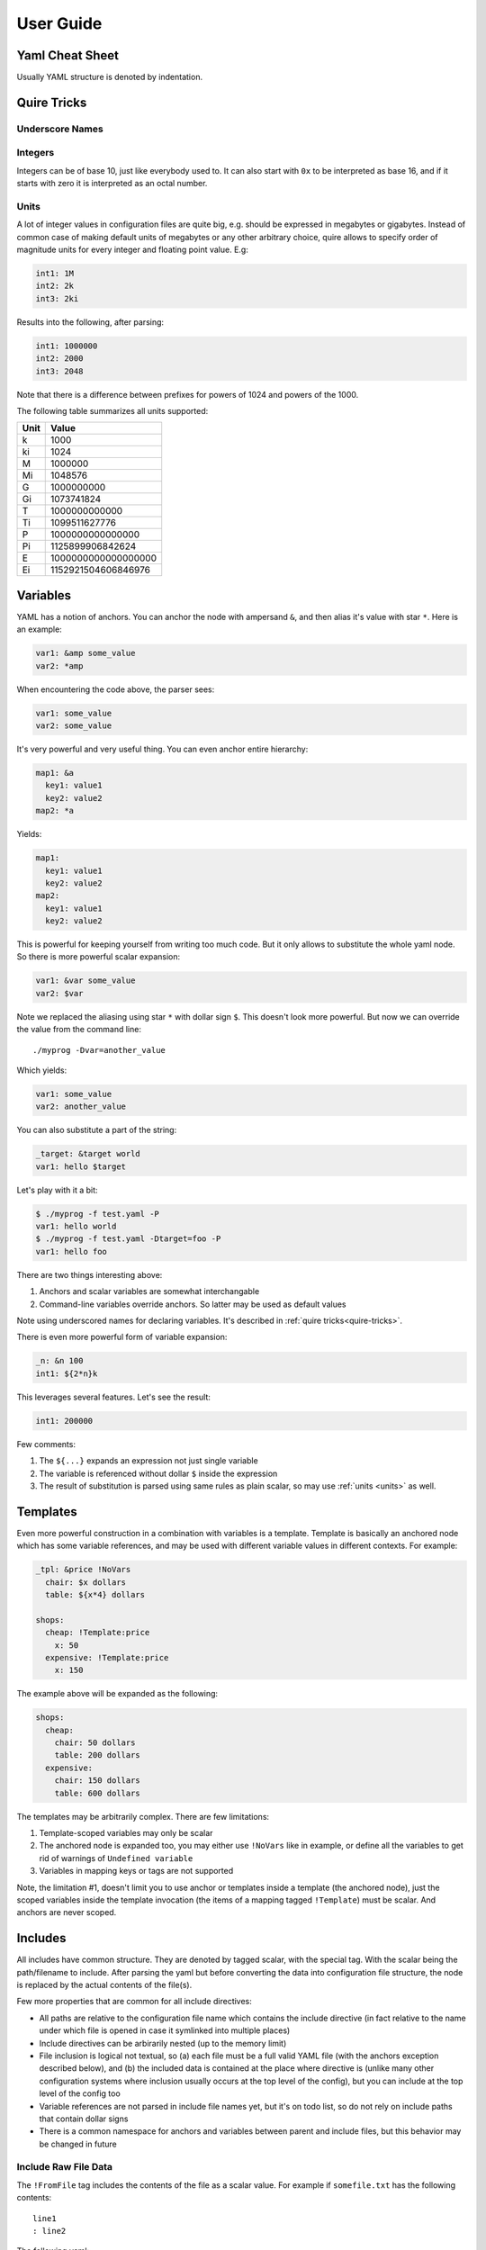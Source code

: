==========
User Guide
==========


.. _cheat-sheet:

Yaml Cheat Sheet
================

Usually YAML structure is denoted by indentation.

.. _quire-tricks:

Quire Tricks
============


Underscore Names
----------------

.. _integers:

Integers
--------

Integers can be of base 10, just like everybody used to. It can also start
with ``0x`` to be interpreted as base 16, and if it starts with zero it is
interpreted as an octal number.

.. _units:

Units
-----

A lot of integer values in configuration files are quite big, e.g. should be
expressed in megabytes or gigabytes. Instead of common case of making default
units of megabytes or any other arbitrary choice, quire allows to specify
order of magnitude units for every integer and floating point value. E.g:

.. code-block:: yaml

    int1: 1M
    int2: 2k
    int3: 2ki

Results into the following, after parsing:

.. code-block:: yaml

   int1: 1000000
   int2: 2000
   int3: 2048

Note that there is a difference between prefixes for powers of 1024 and powers
of the 1000.

The following table summarizes all units supported:

===== ===================
Unit  Value
===== ===================
k     1000
ki    1024
M     1000000
Mi    1048576
G     1000000000
Gi    1073741824
T     1000000000000
Ti    1099511627776
P     1000000000000000
Pi    1125899906842624
E     1000000000000000000
Ei    1152921504606846976
===== ===================


.. _variables:


Variables
=========

YAML has a notion of anchors. You can anchor the node with ampersand ``&``,
and then alias it's value with star ``*``. Here is an example:

.. code-block:: yaml

   var1: &amp some_value
   var2: *amp

When encountering the code above, the parser sees:

.. code-block:: yaml

   var1: some_value
   var2: some_value

It's very powerful and very useful thing. You can even anchor entire hierarchy:

.. code-block:: yaml

   map1: &a
     key1: value1
     key2: value2
   map2: *a

Yields:

.. code-block:: yaml

   map1:
     key1: value1
     key2: value2
   map2:
     key1: value1
     key2: value2

This is powerful for keeping yourself from writing too much code. But it only
allows to substitute the whole yaml node. So there is more powerful scalar
expansion:

.. code-block:: yaml

   var1: &var some_value
   var2: $var

Note we replaced the aliasing using star ``*`` with dollar sign ``$``. This
doesn't look more powerful. But now we can override the value from the command
line::

    ./myprog -Dvar=another_value

Which yields:

.. code-block:: yaml

   var1: some_value
   var2: another_value

You can also substitute a part of the string:

.. code-block:: yaml

   _target: &target world
   var1: hello $target

Let's play with it a bit:

.. code-block:: console

    $ ./myprog -f test.yaml -P
    var1: hello world
    $ ./myprog -f test.yaml -Dtarget=foo -P
    var1: hello foo

There are two things interesting above:

1. Anchors and scalar variables are somewhat interchangable

2. Command-line variables override anchors. So latter may be used as default
   values

Note using underscored names for declaring variables. It's described in
:ref:`quire tricks<quire-tricks>`.

There is even more powerful form of variable expansion:

.. code-block:: yaml

   _n: &n 100
   int1: ${2*n}k

This leverages several features. Let's see the result:

.. code-block:: yaml

   int1: 200000

Few comments:

1. The ``${...}`` expands an expression not just single variable

2. The variable is referenced without dollar ``$`` inside the expression

3. The result of substitution is parsed using same rules as plain scalar, so
   may use :ref:`units <units>` as well.


Templates
=========

Even more powerful construction in a combination with variables is a template.
Template is basically an anchored node which has some variable references, and
may be used with different variable values in different contexts. For example:

.. code-block:: yaml

   _tpl: &price !NoVars
     chair: $x dollars
     table: ${x*4} dollars

   shops:
     cheap: !Template:price
       x: 50
     expensive: !Template:price
       x: 150

The example above will be expanded as the following:

.. code-block:: yaml

    shops:
      cheap:
        chair: 50 dollars
        table: 200 dollars
      expensive:
        chair: 150 dollars
        table: 600 dollars

The templates may be arbitrarily complex. There are few limitations:

1. Template-scoped variables may only be scalar

2. The anchored node is expanded too, you may either use ``!NoVars`` like in
   example, or define all the variables to get rid of warnings of
   ``Undefined variable``

3. Variables in mapping keys or tags are not supported

Note, the limitation #1, doesn't limit you to use anchor or templates inside
a template (the anchored node), just the scoped variables inside the template
invocation (the items of a mapping tagged ``!Template``) must be scalar. And
anchors are never scoped.


Includes
========

All includes have common structure. They are denoted by tagged scalar, with the
special tag. With the scalar being the path/filename to include. After parsing
the yaml but before converting the data into configuration file structure, the
node is replaced by the actual contents of the file(s).

Few more properties that are common for all include directives:

* All paths are relative to the configuration file name which contains the
  include directive (in fact relative to the name under which file is opened
  in case it symlinked into multiple places)

* Include directives can be arbirarily nested (up to the memory limit)

* File inclusion is logical not textual, so (a) each file must be a full valid
  YAML file (with the anchors exception described below), and (b) the included
  data is contained at the place where directive is (unlike many other
  configuration systems where inclusion usually occurs at the top level of the
  config), but you can include at the top level of the config too

* Variable references are not parsed in include file names yet, but it's on
  todo list, so do not rely on include paths that contain dollar signs

* There is a common namespace for anchors and variables between parent and
  include files, but this behavior may be changed in future


Include Raw File Data
---------------------

The ``!FromFile`` tag includes the contents of the file as a scalar value.
For example if ``somefile.txt`` has the following contents::

    line1
    : line2

The following yaml:

.. code-block:: yaml

   text: !FromFile "somefile.txt"

Is equivalent to:

.. code-block:: yaml

   text: "line1\n: line2"

The context of the file is not parsed. And it's the only way to include binary
data in configuration at the moment.


Include Yaml
------------

The ``!Include`` tag includes the contents of the file replaceing the
node that contains tag. For example:

.. code-block:: yaml

    # config.yaml
    items: !Include items.yaml

.. code-block:: yaml

    # items.yaml
    - apple
    - cherry
    - banana

Is equivalent of:

.. code-block:: yaml

   items:
   - apple
   - cherry
   - banana


Include Sequence of Yamls
-------------------------

The ``!GlobSeq`` tag includes the files matching a glob-like pattern, so that
each file represents an entry in the sequence. Each included file is a valid
YAML file.

The pattern is not full glob pattern (yet). It may contain only a single star
and an arbitrary prefix and suffix.

For example:

.. code-block:: yaml

    # config.yaml
    items: !GlobSeq fruits/*.yaml

.. code-block:: yaml

    # fruits/apple.yaml
    name: apple
    price: 1

.. code-block:: yaml

    # fruits/pear.yaml
    name: pear
    price: 2

Is equivalent of:

.. code-block:: yaml

   items:
   - name: apple
     price: 1
   - name: pear
     price: 2

.. note:: The entries are unsorted, so you should not use the ``!GlobSeq`` in
   places sensitive to positions for items. You should use plain sequence
   with ``!Include`` for each item instead

This construction is particularly powerful with :ref:`merge key<map-merge>`
``<<``. For example:

.. code-block:: yaml

    # config.yaml
    <<: !GlobSeq config/*.yaml

.. code-block:: yaml

    # config/basics.yaml
    firstname: John
    lastname: Smith

.. code-block:: yaml

    # config/location.yaml
    country: UK
    city: London

Is equivalent of:

.. code-block:: yaml

    firstname: John
    lastname: Smith
    country: UK
    city: London

Multiple sets of files might be concatenated using
:ref:`unpack operator<seq-merge>`.


Include Mapping From Set of Files
---------------------------------

The ``!GlobMap`` tag includes the files matching a glob-like pattern, so that
each file represents an entry in the mapping. The key in the mapping is
extracted from the part of the filename that is enclosed in parenthesis. Each
included file is a valid YAML file.

The pattern is not full glob pattern (yet). It may contain only a single star
and an arbitrary prefix and suffix. It must contain parenthesis and the star
character must be between the parenthesis.

.. code-block:: yaml

    # config.yaml
    items: !GlobSeq fruits/(*).yaml

.. code-block:: yaml

    # fruits/apple.yaml
    title: Russian Apples
    price: 1

.. code-block:: yaml

    # fruits/pear.yaml
    title: Sweet Pears
    price: 2

Is equivalent of:

.. code-block:: yaml

   items:
     apple:
       title: Russian Apples
       price: 1
     pear:
       title: Sweet Pears
       price: 2

You can also merge mappings from the multiple directories and do other crazy
things using :ref:`merge operator<map-merge>` ``<<``.

.. _map-merge:

Merging Mappings
================

We use standard YAML way for merging_ mappings. It's achieved using ``<<`` key
and either mapping or a list of mappings for the value.

.. _merging: http://yaml.org/type/merge.html

The most useful merging is with aliases. Example:

.. code-block:: yaml

    fruits: &fruits
      apple: yes
      banana: yes
    food:
      bread: yes
      milk: yes
      <<: *fruits

Will be parsed as:

.. code-block:: yaml

   fruits:
     apple: yes
     banana: yes
   food:
     bread: yes
     milk: yes
     apple: yes
     banana: yes

.. _seq-merge:

Merging Sequences
=================


